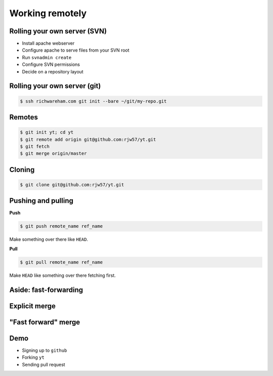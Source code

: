 Working remotely
================

.. notslides::
    We've seen how to use git as a single user. How do we share out code with people?

    Gii is a database and just like your contacts you can sync the database around

Rolling your own server (SVN)
-----------------------------

* Install apache webserver
* Configure apache to serve files from your SVN root
* Run ``svnadmin create``
* Configure SVN permissions
* Decide on a repository layout

Rolling your own server (git)
-----------------------------

.. code-block:: console

    $ ssh richwareham.com git init --bare ~/git/my-repo.git

.. notslides::

    We'll push what we've been working on to the remote repo, delete the tree and check it out.

    The remainder will be checking out yt, making a modification locally, pushing it to our private repo.

Remotes
-------

.. notslides::

    A git 'remote' is simply the address of a database to sync with. 'Refs' on the remote server will be called
    ``remote_name/ref_name`` in your database,

.. code-block:: console

    $ git init yt; cd yt
    $ git remote add origin git@github.com:rjw57/yt.git
    $ git fetch
    $ git merge origin/master

Cloning
-------

.. notslides::

    The above is equivalent to

.. code-block:: console

    $ git clone git@github.com:rjw57/yt.git

Pushing and pulling
-------------------

**Push**

.. code-block:: console

    $ git push remote_name ref_name

Make something over there like ``HEAD``.

**Pull**

.. code-block:: console

    $ git pull remote_name ref_name

Make ``HEAD`` like something over there fetching first.

Aside: fast-forwarding
----------------------

.. digraph:: G

    HEAD [ shape=note ];
    master [ shape=note ];
    feature [ shape=note ];

    D -> C -> B -> A;

    HEAD -> master;
    feature -> D;
    master -> B;

Explicit merge
--------------

.. notslides::
    This is the explicit merging we're used to.

.. digraph:: G

    HEAD [ shape=note ];
    master [ shape=note ];
    feature [ shape=note ];

    D -> C -> B -> A;

    merge [ label="merge feature into master" ];
    merge -> B;
    merge -> D;

    HEAD -> master;
    feature -> D;
    master -> merge;

"Fast forward" merge
--------------------

.. notslides::

    If we don't care about recording 'explicit' merges, we can 'fast forward'. This just moves the labels.

.. digraph:: G

    HEAD [ shape=note ];
    master [ shape=note ];
    feature [ shape=note ];

    D -> C -> B -> A;

    HEAD -> master;
    feature -> D;
    master -> D;

Demo
----

* Signing up to ``github``
* Forking ``yt``
* Sending pull request

.. notslides::

    Create new remote for github for our yt program. Push to it. Create pull request.
